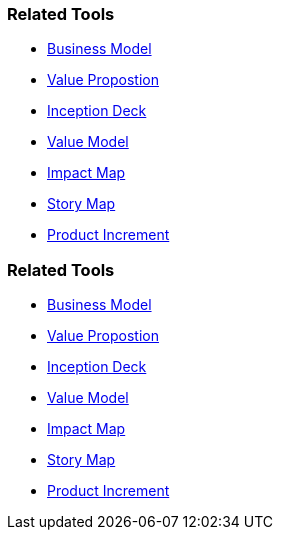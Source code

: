 // (c) nextnormal.academy UG (haftungsbeschränkt) (https://nextnormal.academy)
// ====================================================


// tag::DE[]
=== Related Tools

- link:https://manual.advancedproductowner.com/business-model/[Business Model]
- link:https://manual.advancedproductowner.com/value-proposition/[Value Propostion]
- link:https://manual.advancedproductowner.com/inception-deck/[Inception Deck]
- link:https://manual.advancedproductowner.com/value-model/[Value Model]
- link:https://manual.advancedproductowner.com/impact-map/[Impact Map]
- link:https://manual.advancedproductowner.com/story-map/[Story Map]
- link:https://manual.advancedproductowner.com/product-increment/[Product Increment]

// end::DE[]

// tag::EN[]
=== Related Tools

- link:https://manual.advancedproductowner.com/business-model/[Business Model]
- link:https://manual.advancedproductowner.com/value-proposition/[Value Propostion]
- link:https://manual.advancedproductowner.com/inception-deck/[Inception Deck]
- link:https://manual.advancedproductowner.com/value-model/[Value Model]
- link:https://manual.advancedproductowner.com/impact-map/[Impact Map]
- link:https://manual.advancedproductowner.com/story-map/[Story Map]
- link:https://manual.advancedproductowner.com/product-increment/[Product Increment]

// end::EN[]
